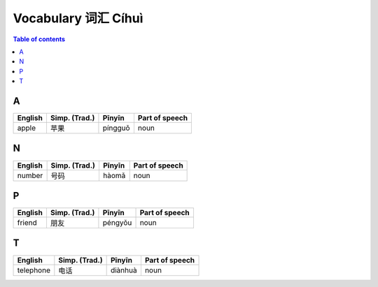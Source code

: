 ====================
Vocabulary 词汇 Cíhuì
====================
.. contents:: **Table of contents**
   :depth: 3
   :local:
   :backlinks: top
   
A
=
+---------+---------------+---------+----------------+
| English | Simp. (Trad.) | Pīnyīn  | Part of speech |
+=========+===============+=========+================+
| apple   | 苹果          | píngguǒ | noun           |
+---------+---------------+---------+----------------+
   
N
=
+---------+---------------+--------+----------------+
| English | Simp. (Trad.) | Pīnyīn | Part of speech |
+=========+===============+========+================+
| number  | 号码          | hàomǎ  | noun           |
+---------+---------------+--------+----------------+

P
=
+---------+---------------+---------+----------------+
| English | Simp. (Trad.) | Pīnyīn  | Part of speech |
+=========+===============+=========+================+
| friend  | 朋友          | péngyǒu | noun           |
+---------+---------------+---------+----------------+

T
=
+-----------+---------------+---------+----------------+
| English   | Simp. (Trad.) | Pīnyīn  | Part of speech |
+===========+===============+=========+================+
| telephone | 电话          | diànhuà | noun           |
+-----------+---------------+---------+----------------+

